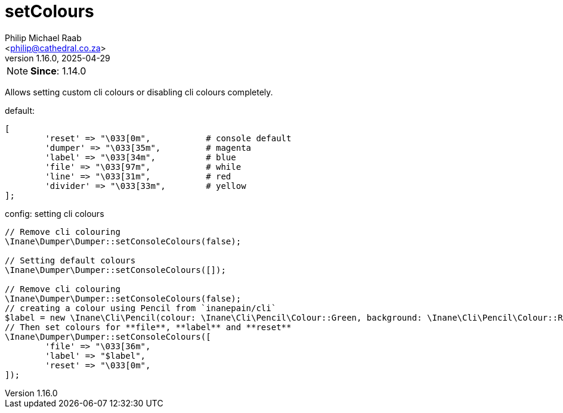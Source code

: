 = setColours
:author: Philip Michael Raab
:email: <philip@cathedral.co.za>
:revnumber: 1.16.0
:revdate: 2025-04-29
:experimental:
:icons: font
:source-highlighter: highlight.js
:toc: auto

// tag::configSetColours[]
NOTE: *Since*: 1.14.0

Allows setting custom cli colours or disabling cli colours completely.

.default:
[source,php]
----
[
	'reset' => "\033[0m",		# console default
	'dumper' => "\033[35m",		# magenta
	'label' => "\033[34m",		# blue
	'file' => "\033[97m",		# while
	'line' => "\033[31m",		# red
	'divider' => "\033[33m",	# yellow
];
----

.config: setting cli colours
[source,php]
----
// Remove cli colouring
\Inane\Dumper\Dumper::setConsoleColours(false);

// Setting default colours
\Inane\Dumper\Dumper::setConsoleColours([]);

// Remove cli colouring
\Inane\Dumper\Dumper::setConsoleColours(false);
// creating a colour using Pencil from `inanepain/cli`
$label = new \Inane\Cli\Pencil(colour: \Inane\Cli\Pencil\Colour::Green, background: \Inane\Cli\Pencil\Colour::Red, style: \Inane\Cli\Pencil\Style::SlowBlink);
// Then set colours for **file**, **label** and **reset**
\Inane\Dumper\Dumper::setConsoleColours([
	'file' => "\033[36m",
	'label' => "$label",
	'reset' => "\033[0m",
]);
----
// end::configSetColours[]
